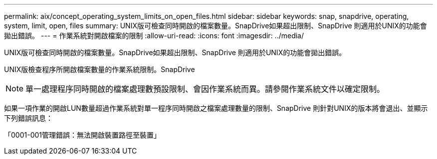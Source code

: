 ---
permalink: aix/concept_operating_system_limits_on_open_files.html 
sidebar: sidebar 
keywords: snap, snapdrive, operating, system, limit, open, files 
summary: UNIX版可檢查同時開啟的檔案數量。SnapDrive如果超出限制、SnapDrive 則適用於UNIX的功能會拋出錯誤。 
---
= 作業系統對開啟檔案的限制
:allow-uri-read: 
:icons: font
:imagesdir: ../media/


[role="lead"]
UNIX版可檢查同時開啟的檔案數量。SnapDrive如果超出限制、SnapDrive 則適用於UNIX的功能會拋出錯誤。

UNIX版檢查程序所開啟檔案數量的作業系統限制。SnapDrive


NOTE: 單一處理程序同時開啟的檔案處理數預設限制、會因作業系統而異。請參閱作業系統文件以確定限制。

如果一項作業的開啟LUN數量超過作業系統對單一程序同時開啟之檔案處理數量的限制、SnapDrive 則針對UNIX的版本將會退出、並顯示下列錯誤訊息：

「0001-001管理錯誤：無法開啟裝置路徑至裝置」
